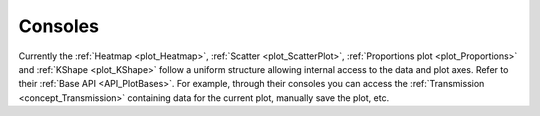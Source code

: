 .. _plot_consoles:

Consoles
********

Currently the :ref:`Heatmap <plot_Heatmap>`, :ref:`Scatter <plot_ScatterPlot>`, :ref:`Proportions plot <plot_Proportions>` and :ref:`KShape <plot_KShape>` follow a uniform structure allowing internal access to the data and plot axes. Refer to their :ref:`Base API <API_PlotBases>`. For example, through their consoles you can access the :ref:`Transmission <concept_Transmission>` containing data for the current plot, manually save the plot, etc.
